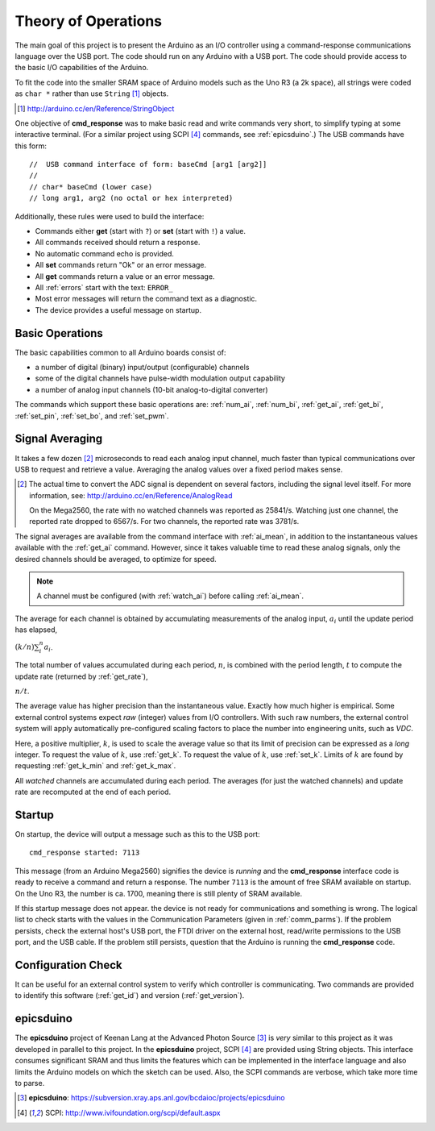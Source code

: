 .. $Id$

==============================================
Theory of Operations
==============================================

The main goal of this project is to present
the Arduino as an I/O controller using a 
command-response communications language
over the USB port.  The code should run on
any Arduino with a USB port.  The code
should provide access to the basic I/O 
capabilities of the Arduino.

To fit the code into the smaller SRAM space of 
Arduino models such as the Uno R3 (a 2k space), 
all strings were coded as ``char *`` rather
than use ``String`` [#]_ objects.

.. [#] http://arduino.cc/en/Reference/StringObject

One objective of **cmd_response**
was to make basic read and write commands
very short, to simplify typing at some interactive
terminal.  
(For a similar project using SCPI [#SCPI]_ commands, see :ref:`epicsduino`.)
The USB commands have this form::

  //  USB command interface of form: baseCmd [arg1 [arg2]]
  //
  // char* baseCmd (lower case)
  // long arg1, arg2 (no octal or hex interpreted)

Additionally, these rules were used to 
build the interface:

* Commands either **get** (start with ``?``) 
  or **set** (start with ``!``) a value.
* All commands received should return a response.
* No automatic command echo is provided.
* All **set** commands return "Ok" or an error message.
* All **get** commands return a value or an error message.
* All :ref:`errors` start with the text: ``ERROR_``
* Most error messages will return the command text as a diagnostic.
* The device provides a useful message on startup.


.. _basics:

Basic Operations
-----------------

The basic capabilities common to all Arduino boards
consist of:

* a number of digital (binary) input/output (configurable) channels
* some of the digital channels have pulse-width modulation output capability
* a number of analog input channels (10-bit analog-to-digital converter)

The commands which support these basic operations are:
:ref:`num_ai`, :ref:`num_bi`, :ref:`get_ai`, 
:ref:`get_bi`, :ref:`set_pin`, :ref:`set_bo`,
and :ref:`set_pwm`.


.. _averaging:

Signal Averaging
----------------

It takes a few dozen [#]_ microseconds to read each
analog input channel, much faster than typical 
communications over USB to request and retrieve 
a value.  Averaging the analog values over a 
fixed period makes sense.  

.. [#] The actual time to convert the ADC signal
   is dependent on several factors, including
   the signal level itself.  For more information,
   see: http://arduino.cc/en/Reference/AnalogRead
   
   On the Mega2560, the rate with no watched channels
   was reported as 25841/s.  Watching just one 
   channel, the reported rate dropped to 6567/s.  
   For two channels, the reported rate was 3781/s.

The signal averages are available from the
command interface with :ref:`ai_mean`, 
in addition to the 
instantaneous values available with the 
:ref:`get_ai` command.  However, since it takes
valuable time to read these analog signals, 
only the desired channels should be averaged, 
to optimize for speed.  

.. note:: A channel must be 
   configured (with :ref:`watch_ai`) 
   before calling :ref:`ai_mean`.

The average for each channel is obtained by
accumulating measurements of the analog input,
:math:`a_i` until the update period has elapsed,

:math:`(k/n) \sum_i^n a_i`.

The total number of values accumulated during
each period, :math:`n`, is combined with the
period length, :math:`t` to compute the update
rate (returned by :ref:`get_rate`),

:math:`n / t`.

The average value has higher precision than the
instantaneous value.  Exactly how much higher
is empirical.  Some external control systems
expect *raw* (integer) values from I/O controllers.
With such raw numbers, the external control system
will apply automatically pre-configured scaling 
factors to place the number into engineering units, 
such as *VDC*.

Here, a positive multiplier, :math:`k`, is used
to scale the average value so that its limit 
of precision can be expressed as a *long* integer.
To request the value of :math:`k`, use :ref:`get_k`.
To request the value of :math:`k`, use :ref:`set_k`.
Limits of :math:`k` are found by requesting
:ref:`get_k_min` and :ref:`get_k_max`.

All *watched* channels are accumulated during each
period.  The averages (for just the watched channels)
and update rate are 
recomputed at the end of each period.


Startup
-----------------

On startup, the device will output a message such
as this to the USB port::

  cmd_response started: 7113

This message (from an Arduino Mega2560) signifies 
the device is *running* and the **cmd_response**
interface code is ready to receive a 
command and return a response.
The number ``7113`` is the amount of free 
SRAM available on startup.  On the Uno R3, the number
is ca. 1700, meaning there is still plenty of
SRAM available.

If this startup message does not appear.
the device is not ready for communications
and something is wrong.  The logical list
to check starts with the values in the 
Communication Parameters (given
in :ref:`comm_parms`).  If the problem persists,
check the external host's USB port,
the FTDI driver on the external host, 
read/write permissions to the USB port, and
the USB cable.  If the problem still persists,
question that the Arduino is running 
the **cmd_response** code.


Configuration Check
--------------------

It can be useful for an external control system 
to verify which controller is communicating.
Two commands are provided to identify
this software (:ref:`get_id`) and 
version (:ref:`get_version`).


.. _epicsduino:

epicsduino
--------------

.. epicsduino is behind the APS firewall.
   It should be posted publicly for better access.

The **epicsduino** project of Keenan Lang
at the Advanced Photon Source [#]_
is *very* similar to this project as it was developed in parallel to 
this project.
In the **epicsduino** project, SCPI [#SCPI]_ are provided using String
objects.  This interface consumes significant SRAM and thus limits
the features which can be implemented in the interface language
and also limits the Arduino models on which the sketch can be used.
Also, the SCPI commands are verbose, which take more time to parse.

.. [#] **epicsduino**: https://subversion.xray.aps.anl.gov/bcdaioc/projects/epicsduino
.. [#SCPI] SCPI: http://www.ivifoundation.org/scpi/default.aspx
